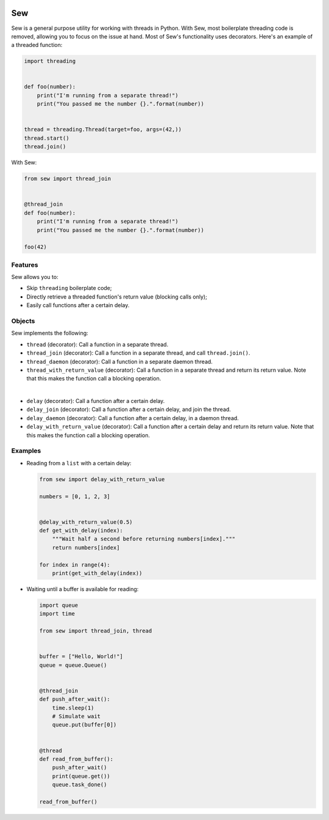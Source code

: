 .. image:: Sew.png

Sew
===

Sew is a general purpose utility for working with threads in Python. With Sew, most boilerplate threading code is removed, allowing you to focus on the issue at hand. Most of Sew's functionality uses decorators. Here's an example of a threaded function:

.. code-block:: python

  import threading
  
  
  def foo(number):
      print("I'm running from a separate thread!")
      print("You passed me the number {}.".format(number))
  
  
  thread = threading.Thread(target=foo, args=(42,))
  thread.start()
  thread.join()
  
With Sew:
 
.. code-block:: python
 
  from sew import thread_join


  @thread_join
  def foo(number):
      print("I'm running from a separate thread!")
      print("You passed me the number {}.".format(number))

  foo(42)
  
Features
--------

Sew allows you to:

* Skip ``threading`` boilerplate code;
* Directly retrieve a threaded function's return value (blocking calls only);
* Easily call functions after a certain delay.

Objects
-------

Sew implements the following:

* ``thread`` (decorator): Call a function in a separate thread.

* ``thread_join`` (decorator): Call a function in a separate thread, and call ``thread.join()``.

* ``thread_daemon`` (decorator): Call a function in a separate daemon thread.

* ``thread_with_return_value`` (decorator): Call a function in a separate thread and return its return value.
  Note that this makes the function call a blocking operation.

|

* ``delay`` (decorator): Call a function after a certain delay.

* ``delay_join`` (decorator): Call a function after a certain delay, and join the thread.

* ``delay_daemon`` (decorator): Call a function after a certain delay, in a daemon thread.

* ``delay_with_return_value`` (decorator): Call a function after a certain delay and return its return value.
  Note that this makes the function call a blocking operation.

Examples
--------

* Reading from a ``list`` with a certain delay:

  .. code-block:: python
  
    from sew import delay_with_return_value

    numbers = [0, 1, 2, 3]


    @delay_with_return_value(0.5)
    def get_with_delay(index):
        """Wait half a second before returning numbers[index]."""
        return numbers[index]

    for index in range(4):
        print(get_with_delay(index))

* Waiting until a buffer is available for reading:

  .. code-block:: python
  
    import queue
    import time

    from sew import thread_join, thread


    buffer = ["Hello, World!"]
    queue = queue.Queue()


    @thread_join
    def push_after_wait():
        time.sleep(1)
        # Simulate wait
        queue.put(buffer[0])


    @thread
    def read_from_buffer():
        push_after_wait()
        print(queue.get())
        queue.task_done()

    read_from_buffer()
